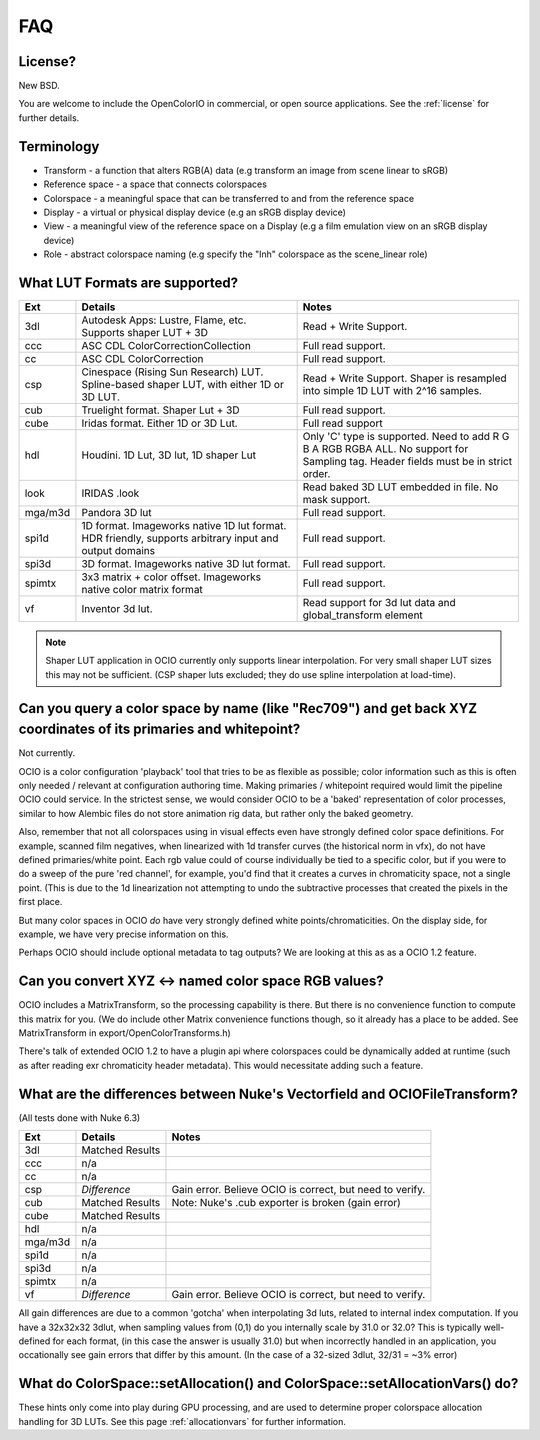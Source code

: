 .. _faq:

FAQ
===

License?
********

New BSD.

You are welcome to include the OpenColorIO in commercial, or open source
applications. See the :ref:`license` for further details.


Terminology
***********

- Transform - a function that alters RGB(A) data (e.g transform an image from scene linear to sRGB)
- Reference space - a space that connects colorspaces
- Colorspace - a meaningful space that can be transferred to and from the reference space
- Display - a virtual or physical display device (e.g an sRGB display device)
- View - a meaningful view of the reference space on a Display (e.g a film emulation view on an sRGB display device)
- Role - abstract colorspace naming (e.g specify the "lnh" colorspace as the scene_linear role)


.. _faq-supportedlut:

What LUT Formats are supported?
*******************************

=========  ===================================  ===============================
Ext        Details                              Notes
=========  ===================================  ===============================
3dl        Autodesk Apps: Lustre, Flame, etc.   Read + Write Support.
           Supports shaper LUT + 3D
ccc        ASC CDL ColorCorrectionCollection    Full read support.
cc         ASC CDL ColorCorrection              Full read support.
csp        Cinespace (Rising Sun Research)      Read + Write Support.  Shaper is
           LUT. Spline-based shaper LUT, with   resampled into simple 1D LUT
           either 1D or 3D LUT.                 with 2^16 samples.
cub        Truelight format. Shaper Lut + 3D    Full read support.
cube       Iridas format. Either 1D or 3D Lut.  Full read support
hdl        Houdini. 1D Lut, 3D lut, 1D shaper   Only 'C' type is supported.
           Lut                                  Need to add R G B A RGB RGBA ALL.
                                                No support for Sampling tag.
                                                Header fields must be in strict order.
look       IRIDAS .look                         Read baked 3D LUT embedded in file.
                                                No mask support.
mga/m3d    Pandora 3D lut                       Full read support.
spi1d      1D format. Imageworks native 1D      Full read support.
           lut format.  HDR friendly, supports
           arbitrary input and output domains
spi3d      3D format. Imageworks native 3D      Full read support.
           lut format.
spimtx     3x3 matrix + color offset.           Full read support.
           Imageworks native color matrix
           format
vf         Inventor 3d lut.                     Read support for 3d lut data
                                                and global_transform element
=========  ===================================  ===============================

.. note::
   Shaper LUT application in OCIO currently only supports linear interpolation.
   For very small shaper LUT sizes this may not be sufficient. (CSP shaper luts
   excluded; they do use spline interpolation at load-time).


Can you query a color space by name (like "Rec709") and get back XYZ coordinates of its primaries and whitepoint?
*****************************************************************************************************************

Not currently.

OCIO is a color configuration 'playback' tool that tries to be as flexible as possible;
color information such as this is often only needed / relevant at configuration authoring time.
Making primaries / whitepoint required would limit the pipeline OCIO could service. In the
strictest sense, we would consider OCIO to be a 'baked' representation of color processes,
similar to how Alembic files do not store animation rig data, but rather only the baked geometry.

Also, remember that not all colorspaces using in visual effects even have strongly
defined color space definitions. For example, scanned film negatives,  when linearized with
1d transfer curves (the historical norm in vfx), do not have defined primaries/white point.
Each rgb value could of course individually be tied to a specific color, but if you were to
do a sweep  of the pure 'red channel', for example, you'd find that it creates a curves in
chromaticity space, not a single point.  (This is due to the 1d linearization not attempting
to undo the subtractive processes that created the pixels in the first place.

But many color spaces in OCIO *do* have very strongly defined white points/chromaticities.
On the display side, for example, we have very  precise information on this.

Perhaps OCIO should include optional metadata to tag outputs?  We are looking at this as
as a OCIO 1.2 feature.

Can you convert XYZ <-> named color space RGB values?
*****************************************************

OCIO includes a MatrixTransform, so the processing capability is there. But there is no convenience
function to compute this matrix for you. (We do include other Matrix convenience functions though,
so it already has a place to be added. See MatrixTransform in export/OpenColorTransforms.h)

There's talk of extended OCIO 1.2 to have a plugin api where colorspaces could be dynamically
added at runtime (such as after reading exr  chromaticity header metadata).  This would
necessitate adding such a feature.


What are the differences between Nuke's Vectorfield and OCIOFileTransform?
**************************************************************************

(All tests done with Nuke 6.3)

=========  =============================================   ===============================
Ext        Details                                         Notes
=========  =============================================   ===============================
3dl        Matched Results
ccc        n/a
cc         n/a
csp        *Difference*                                    Gain error. Believe OCIO is correct, but need to verify.
cub        Matched Results                                 Note: Nuke's .cub exporter is broken (gain error)
cube       Matched Results
hdl        n/a
mga/m3d    n/a
spi1d      n/a
spi3d      n/a
spimtx     n/a
vf         *Difference*                                     Gain error. Believe OCIO is correct, but need to verify.
=========  =============================================   ===============================

All gain differences are due to a common 'gotcha' when interpolating 3d luts, related to
internal index computation. If you have a 32x32x32 3dlut, when sampling values from (0,1)
do you internally scale by 31.0 or 32.0?  This is typically well-defined for each format,
(in this case the answer is usually 31.0) but when incorrectly handled in an application,
you occationally see gain errors that differ by this amount. (In the case of a 32-sized
3dlut, 32/31 = ~3% error)


What do ColorSpace::setAllocation() and ColorSpace::setAllocationVars() do?
***************************************************************************

These hints only come into play during GPU processing, and are used to determine proper
colorspace allocation handling for 3D LUTs. See this page :ref:`allocationvars` for
further information.

